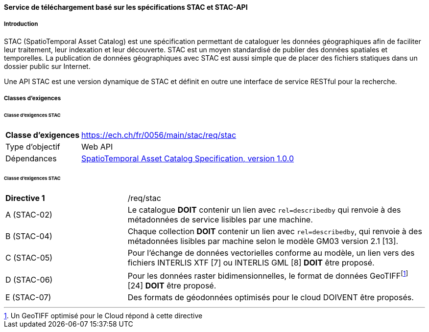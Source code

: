 ==== Service de téléchargement basé sur les spécifications STAC et STAC-API
===== Introduction

STAC (SpatioTemporal Asset Catalog) est une spécification permettant de cataloguer les données géographiques afin de faciliter leur traitement, leur indexation et leur découverte. STAC est un moyen standardisé de publier des données spatiales et temporelles. La publication de données géographiques avec STAC est aussi simple que de placer des fichiers statiques dans un dossier public sur Internet.

Une API STAC est une version dynamique de STAC et définit en outre une interface de service RESTful pour la recherche.

===== Classes d’exigences
====== Classe d’exigences STAC

[width="100%",cols="24%,76%",options="noheader",]
|===
|*Classe d’exigences* |https://ech.ch/fr/0056/main/stac/req/stac
|Type d’objectif |Web API
|Dépendances |https://github.com/radiantearth/stac-spec/[SpatioTemporal Asset Catalog Specification, version 1.0.0]
|===

====== Classe d’exigences STAC

[width="100%",cols="29%,71%",options="noheader",]
|===
|*Directive 1* |/req/stac
|A (STAC-02) |Le catalogue *DOIT* contenir un lien avec `rel=describedby` qui renvoie à des métadonnées de service lisibles par une machine.
|B (STAC-04) |Chaque collection *DOIT* contenir un lien avec `rel=describedby`, qui renvoie à des métadonnées lisibles par machine selon le modèle GM03 version 2.1 [13].
|C (STAC-05) |Pour l'échange de données vectorielles conforme au modèle, un lien vers des fichiers INTERLIS XTF [7] ou INTERLIS GML [8] *DOIT* être proposé.
|D (STAC-06) |Pour les données raster bidimensionnelles, le format de données GeoTIFF{empty}footnote:[Un GeoTIFF optimisé pour le Cloud répond à cette directive] [24] *DOIT* être proposé.
|E (STAC-07) |Des formats de géodonnées optimisés pour le cloud DOIVENT être proposés.
|===

